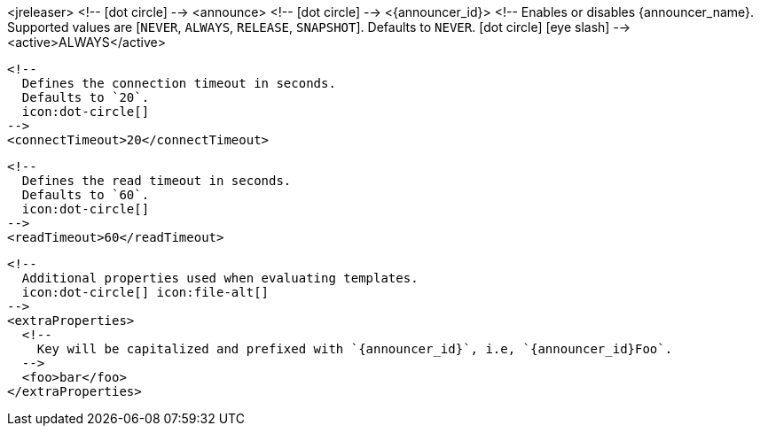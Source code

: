 <jreleaser>
  <!--
    icon:dot-circle[]
  -->
  <announce>
    <!--
      icon:dot-circle[]
    -->
    <{announcer_id}>
      <!--
        Enables or disables {announcer_name}.
        Supported values are [`NEVER`, `ALWAYS`, `RELEASE`, `SNAPSHOT`].
        Defaults to `NEVER`.
        icon:dot-circle[] icon:eye-slash[]
      -->
      <active>ALWAYS</active>

      <!--
        Defines the connection timeout in seconds.
        Defaults to `20`.
        icon:dot-circle[]
      -->
      <connectTimeout>20</connectTimeout>

      <!--
        Defines the read timeout in seconds.
        Defaults to `60`.
        icon:dot-circle[]
      -->
      <readTimeout>60</readTimeout>

      <!--
        Additional properties used when evaluating templates.
        icon:dot-circle[] icon:file-alt[]
      -->
      <extraProperties>
        <!--
          Key will be capitalized and prefixed with `{announcer_id}`, i.e, `{announcer_id}Foo`.
        -->
        <foo>bar</foo>
      </extraProperties>